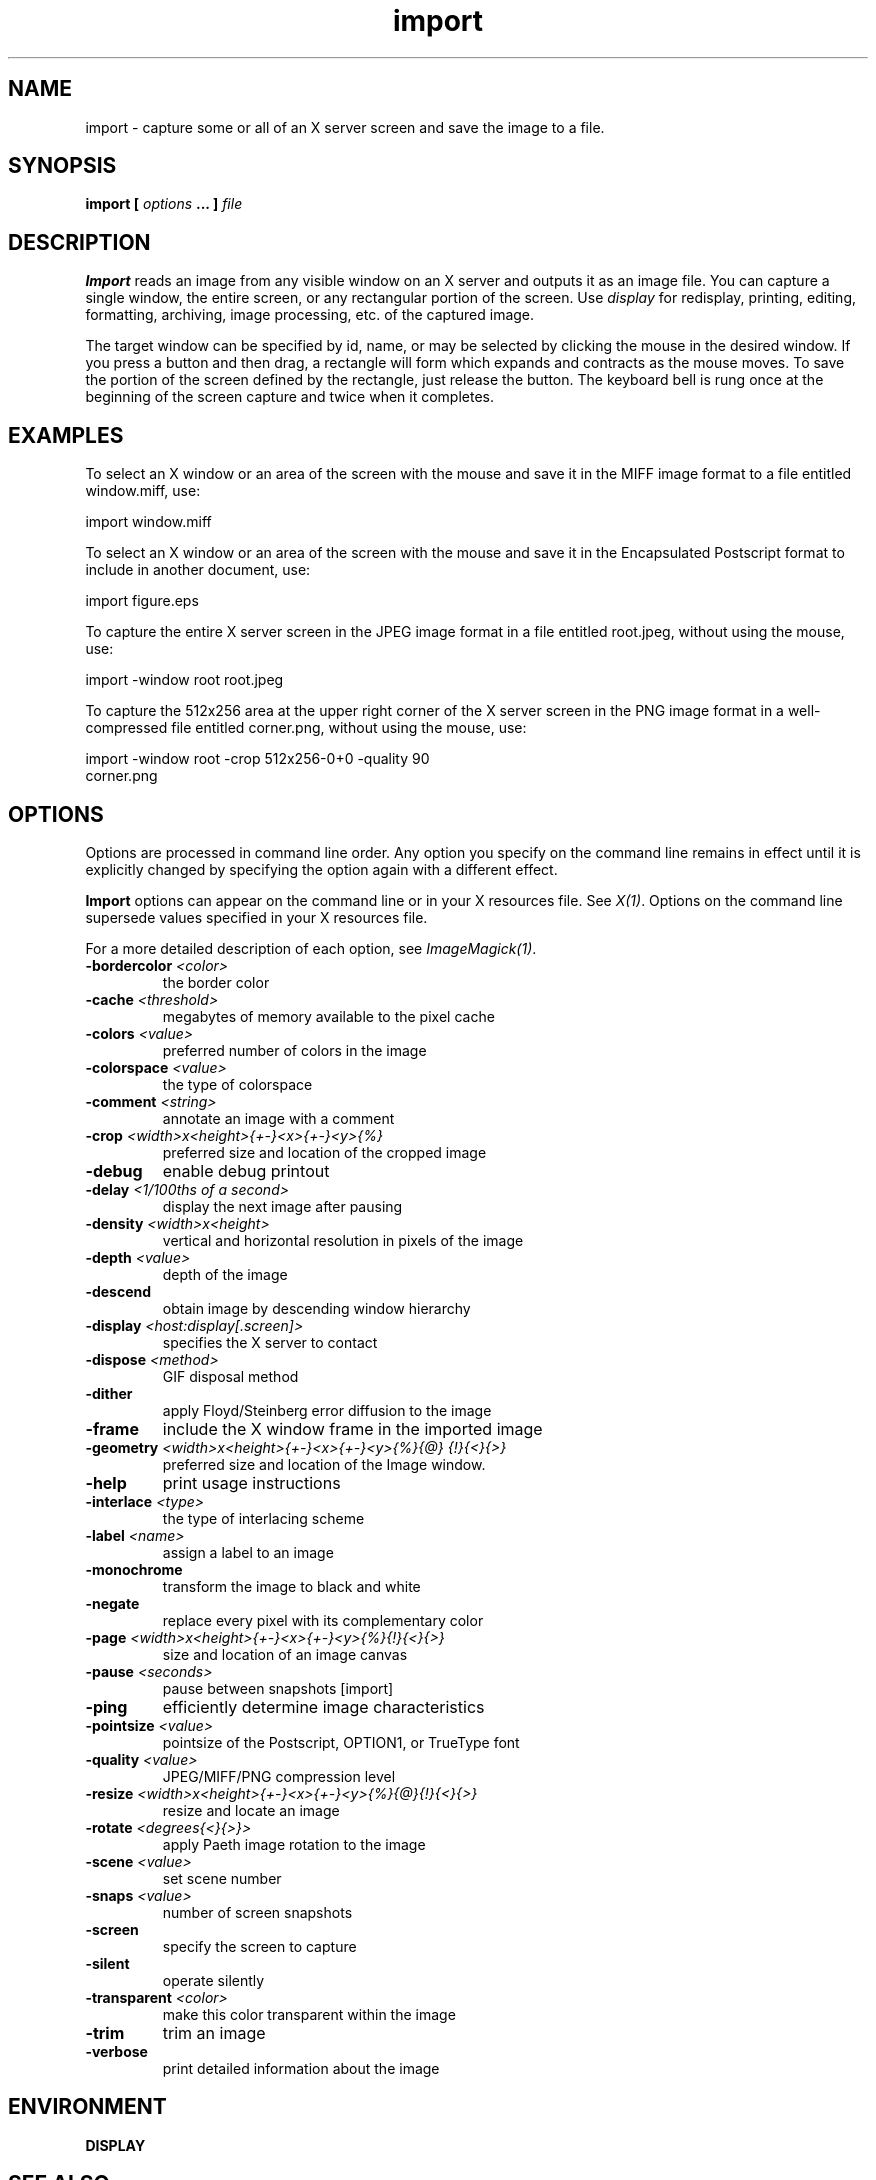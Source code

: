 .TH import 1 "Date: 2002/02/15 01:00:00" "ImageMagick"
.SH NAME
import - capture some or all of an X server screen and save the image to
a file.
.SH SYNOPSIS

\fBimport\fP \fB[\fP \fIoptions\fP \fB... ]\fP \fIfile\fP
.SH DESCRIPTION

\fBImport\fP reads an image from any visible window on an X server and
outputs it as an image file. You can capture a single window, the entire
screen, or any rectangular portion of the screen.
Use \fIdisplay\fP
for redisplay, printing, editing, formatting, archiving, image processing,
etc. of the captured image.

The target window can be specified by id, name, or may be selected
by clicking the mouse in the desired window. If you press a button and
then drag, a rectangle will form which expands and contracts as the mouse
moves. To save the portion of the screen defined by the rectangle, just
release the button. The keyboard bell is rung once at the beginning of
the screen capture and twice when it completes.
.SH EXAMPLES

To select an X window or an area of the screen with the mouse and save it
in the MIFF image format to a file entitled window.miff, use:

    import window.miff

To select an X window or an area of the screen with the mouse and save it
in the Encapsulated Postscript format to include in another document, use:

    import figure.eps

To capture the entire X server screen in the JPEG image format in a file
entitled root.jpeg, without using the mouse, use:

    import -window root root.jpeg

To capture the 512x256 area at the upper right corner of the X server
screen in the PNG image format in a well-compressed file entitled corner.png,
without using the mouse,  use:

    import -window root -crop 512x256-0+0 -quality 90
           corner.png
.SH OPTIONS

Options are processed in command line order. Any option you specify on
the command line remains in effect until it is explicitly changed by specifying
the option again with a different effect.

\fBImport\fP options can appear on the command line or in your
X resources file. See \fIX(1)\fP. Options on the command line supersede
values specified in your X resources file.

For a more detailed description of each option, see
\fIImageMagick(1)\fP.

.TP
.B "-bordercolor \fI<color>"\fP
\fRthe border color
.TP
.B "-cache \fI<threshold>"\fP
\fRmegabytes of memory available to the pixel cache
.TP
.B "-colors \fI<value>"\fP
\fRpreferred number of colors in the image
.TP
.B "-colorspace \fI<value>"\fP
\fRthe type of colorspace
.TP
.B "-comment \fI<string>"\fP
\fRannotate an image with a comment
.TP
.B "-crop \fI<width>x<height>{+-}<x>{+-}<y>{%}"\fP
\fRpreferred size and location of the cropped image
.TP
.B "-debug"
\fRenable debug printout
.TP
.B "-delay \fI<1/100ths of a second>"\fP
\fRdisplay the next image after pausing
.TP
.B "-density \fI<width>x<height>"\fP
\fRvertical and horizontal resolution in pixels of the image
.TP
.B "-depth \fI<value>"\fP
\fRdepth of the image
.TP
.B "-descend"
\fRobtain image by descending window hierarchy
.TP
.B "-display \fI<host:display[.screen]>"\fP
\fRspecifies the X server to contact
.TP
.B "-dispose \fI<method>"\fP
\fRGIF disposal method
.TP
.B "-dither"
\fRapply Floyd/Steinberg error diffusion to the image
.TP
.B "-frame"
\fRinclude the X window frame in the imported image
.TP
.B "-geometry \fI<width>x<height>{+-}<x>{+-}<y>{%}{@} {!}{<}{>}"\fP
\fRpreferred size and location of the Image window.
.TP
.B "-help"
\fRprint usage instructions
.TP
.B "-interlace \fI<type>"\fP
\fRthe type of interlacing scheme
.TP
.B "-label \fI<name>"\fP
\fRassign a label to an image
.TP
.B "-monochrome"
\fRtransform the image to black and white
.TP
.B "-negate"
\fRreplace every pixel with its complementary color
.TP
.B "-page \fI<width>x<height>{+-}<x>{+-}<y>{%}{!}{<}{>}"\fP
\fRsize and location of an image canvas
.TP
.B "-pause \fI<seconds>"\fP
\fRpause between snapshots [import]
.TP
.B "-ping"
\fRefficiently determine image characteristics
.TP
.B "-pointsize \fI<value>"\fP
\fRpointsize of the Postscript, OPTION1, or TrueType font
.TP
.B "-quality \fI<value>"\fP
\fRJPEG/MIFF/PNG compression level
.TP
.B "-resize \fI<width>x<height>{+-}<x>{+-}<y>{%}{@}{!}{<}{>}"\fP
\fRresize and locate an image
.TP
.B "-rotate \fI<degrees{<}{>}>"\fP
\fRapply Paeth image rotation to the image
.TP
.B "-scene \fI<value>"\fP
\fRset scene number
.TP
.B "-snaps \fI<value>"\fP
\fRnumber of screen snapshots
.TP
.B "-screen"
\fRspecify the screen to capture
.TP
.B "-silent"
\fRoperate silently
.TP
.B "-transparent \fI<color>"\fP
\fRmake this color transparent within the image
.TP
.B "-trim"
\fRtrim an image
.TP
.B "-verbose"
\fRprint detailed information about the image
.SH ENVIRONMENT
.TP
.B "DISPLAY"
.SH SEE ALSO

animate(1), display(1), composite(1), conjure(1), convert(1), identify(1),
mogrify(1), montage(1)

.SH COPYRIGHT

\fBCopyright (C) 2002 ImageMagick Studio\fP

\fBPermission is hereby granted, free of charge, to any person obtaining
a copy of this software and associated documentation files ("ImageMagick"),
to deal in ImageMagick without restriction, including without limitation
the rights to use, copy, modify, merge, publish, distribute, sublicense,
and/or sell copies of ImageMagick, and to permit persons to whom the ImageMagick
is furnished to do so, subject to the following conditions:\fP

\fBThe above copyright notice and this permission notice shall be included
in all copies or substantial portions of ImageMagick.\fP

\fBThe software is provided "as is", without warranty of any kind, express
or implied, including but not limited to the warranties of merchantability,
fitness for a particular purpose and noninfringement.In no event shall
ImageMagick Studio be liable for any claim, damages or other liability,
whether in an action of contract, tort or otherwise, arising from, out
of or in connection with ImageMagick or the use or other dealings in
ImageMagick.\fP

\fBExcept as contained in this notice, the name of the
ImageMagick Studio LLC shall not be used in advertising or otherwise to
promote the sale, use or other dealings in ImageMagick without prior written
authorization from the ImageMagick Studio.\fP
.SH AUTHORS

\fIJohn Cristy, ImageMagick Studio LLC\fP.

